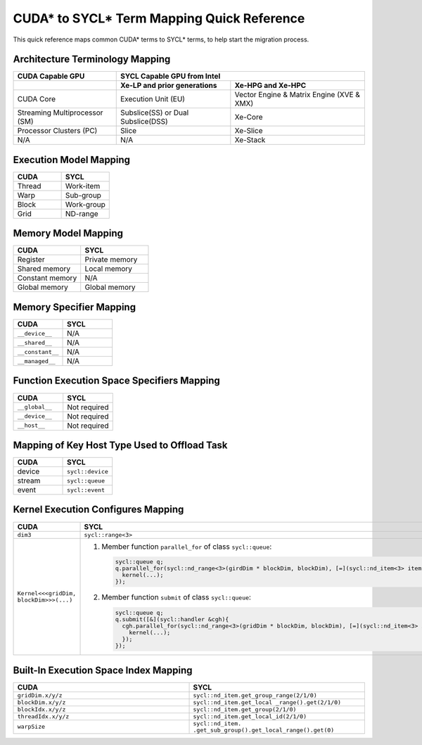 CUDA* to SYCL* Term Mapping Quick Reference
===========================================

This quick reference maps common CUDA* terms to SYCL* terms, to help start the
migration process.


Architecture Terminology Mapping
--------------------------------

+-------------------------------+------------------------------------+-------------------------------------------+
| CUDA Capable GPU              | SYCL Capable GPU from Intel                                                    |
+===============================+====================================+===========================================+
|                               | **Xe-LP and prior generations**    | **Xe-HPG and Xe-HPC**                     |
+-------------------------------+------------------------------------+-------------------------------------------+
| CUDA Core                     | Execution Unit (EU)                | Vector Engine & Matrix Engine (XVE & XMX) |
+-------------------------------+------------------------------------+-------------------------------------------+
| Streaming Multiprocessor (SM) | Subslice(SS) or Dual Subslice(DSS) | Xe-Core                                   |
+-------------------------------+------------------------------------+-------------------------------------------+
| Processor Clusters (PC)       | Slice                              | Xe-Slice                                  |
+-------------------------------+------------------------------------+-------------------------------------------+
| N/A                           | N/A                                | Xe-Stack                                  |
+-------------------------------+------------------------------------+-------------------------------------------+

Execution Model Mapping
-----------------------

.. list-table::
   :widths: 50 50
   :header-rows: 1

   * - CUDA
     - SYCL
   * - Thread
     - Work-item
   * - Warp
     - Sub-group
   * - Block
     - Work-group
   * - Grid
     - ND-range

Memory Model Mapping
--------------------

.. list-table::
   :widths: 50 50
   :header-rows: 1

   * - CUDA
     - SYCL
   * - Register
     - Private memory
   * - Shared memory
     - Local memory
   * - Constant memory
     - N/A
   * - Global memory
     - Global memory

Memory Specifier Mapping
------------------------

.. list-table::
   :widths: 50 50
   :header-rows: 1

   * - CUDA
     - SYCL
   * - ``__device__``
     - N/A
   * - ``__shared__``
     - N/A
   * - ``__constant__``
     - N/A
   * - ``__managed__``
     - N/A

Function Execution Space Specifiers Mapping
-------------------------------------------

.. list-table::
   :widths: 50 50
   :header-rows: 1

   * - CUDA
     - SYCL
   * - ``__global__``
     - Not required
   * - ``__device__``
     - Not required
   * - ``__host__``
     - Not required

Mapping of Key Host Type Used to Offload Task
---------------------------------------------

.. list-table::
   :widths: 50 50
   :header-rows: 1

   * - CUDA
     - SYCL
   * - device
     - ``sycl::device``
   * - stream
     - ``sycl::queue``
   * - event
     - ``sycl::event``

Kernel Execution Configures Mapping
-----------------------------------

.. list-table::
   :widths: 50 50
   :header-rows: 1

   * - CUDA
     - SYCL
   * - ``dim3``
     - ``sycl::range<3>``
   * - ``Kernel<<<gridDim, blockDim>>>(...)``
     - #. Member function ``parallel_for`` of class ``sycl::queue``:

          .. code-block::

               sycl::queue q;
               q.parallel_for(sycl::nd_range<3>(girdDim * blockDim, blockDim), [=](sycl::nd_item<3> item){
                 kernel(...);
               });

       #. Member function ``submit`` of class ``sycl::queue``:

          .. code-block::

               sycl::queue q;
               q.submit([&](sycl::handler &cgh){
                 cgh.parallel_for(sycl::nd_range<3>(gridDim * blockDim, blockDim), [=](sycl::nd_item<3> item){
                   kernel(...);
                 });
               });

Built-In Execution Space Index Mapping
--------------------------------------

.. list-table::
   :widths: 50 50
   :header-rows: 1

   * - CUDA
     - SYCL
   * - ``gridDim.x/y/z``
     - ``sycl::nd_item.get_group_range(2/1/0)``
   * - ``blockDim.x/y/z``
     - ``sycl::nd_item.get_local _range().get(2/1/0)``
   * - ``blockIdx.x/y/z``
     - ``sycl::nd_item.get_group(2/1/0)``
   * - ``threadIdx.x/y/z``
     - ``sycl::nd_item.get_local_id(2/1/0)``
   * - ``warpSize``
     - ``sycl::nd_item. .get_sub_group().get_local_range().get(0)``
